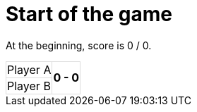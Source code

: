 ifndef::ROOT_PATH[:ROOT_PATH: ../../..]

[#org_sfvl_demo_tennistest_start_of_the_game]
= Start of the game

At the beginning, score is 0 / 0.

[%autowidth, cols=2*, stripes=none]
|===
| Player A
.2+^.^| *0 - 0*
| Player B |
|===

++++
<style>
table.tableblock.grid-all {
    border-collapse: collapse;
}
table.tableblock.grid-all, table.tableblock.grid-all td, table.grid-all > * > tr > .tableblock:last-child {
    border: 1px solid #dddddd;
}
</style>
++++


